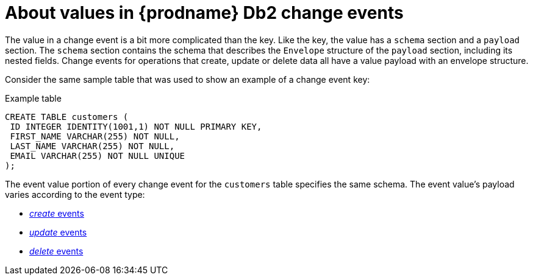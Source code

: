 // Metadata created by nebel
//
// ConvertedFromTitle: Change event values
// ConvertedFromFile: modules/ROOT/pages/connectors/db2.adoc
// ConversionStatus: raw
// ConvertedFromID: db2-change-event-values

[id="about-values-in-debezium-db2-change-events"]
= About values in {prodname} Db2 change events

The value in a change event is a bit more complicated than the key. Like the key, the value has a `schema` section and a `payload` section. The `schema` section contains the schema that describes the `Envelope` structure of the `payload` section, including its nested fields. Change events for operations that create, update or delete data all have a value payload with an envelope structure.

Consider the same sample table that was used to show an example of a change event key:

.Example table
[source,sql,indent=0]
----
CREATE TABLE customers (
 ID INTEGER IDENTITY(1001,1) NOT NULL PRIMARY KEY,
 FIRST_NAME VARCHAR(255) NOT NULL,
 LAST_NAME VARCHAR(255) NOT NULL,
 EMAIL VARCHAR(255) NOT NULL UNIQUE
);
----

The event value portion of every change event for the `customers` table specifies the same schema. The event value's payload varies according to the event type:

* <<db2-create-events,_create_ events>>
* <<db2-update-events,_update_ events>>
* <<db2-delete-events,_delete_ events>>

